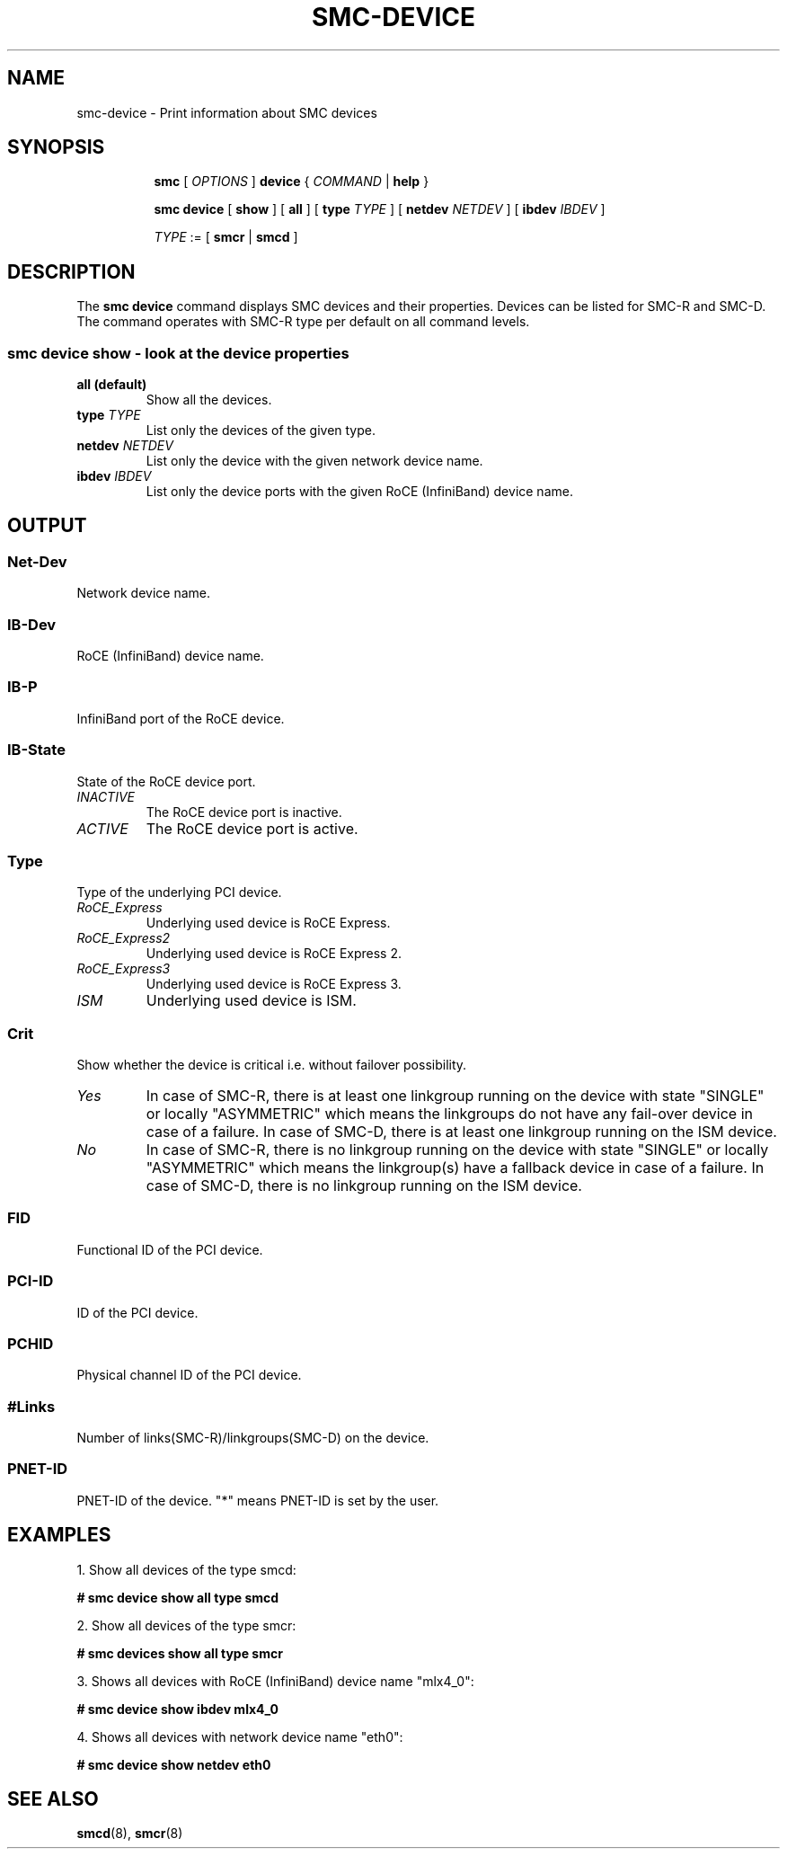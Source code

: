 .\" smc-device.8
.\"
.\"
.\" Copyright IBM Corp. 2020
.\" Author(s):  Guvenc Gulce <guvenc@linux.ibm.com>
.\" ----------------------------------------------------------------------
.\"
.TH SMC-DEVICE 8 "June 2020" "smc-tools" "Linux Programmer's Manual"

.SH NAME
smc-device \- Print information about SMC devices
.SH "SYNOPSIS"
.sp
.ad l
.in +8
.ti -8
.B smc
.RI "[ " OPTIONS " ]"
.B device
.RI " { " COMMAND " | "
.BR help " }"
.sp

.ti -8
.BR "smc device" 
.RI "[" 
.B "show"
.RI "] ["  
.B "all" 
.RI "] [ "  
.B type
.IR TYPE " ] [ " 
.B  netdev
.IR NETDEV " ] [ "
.B  ibdev
.IR IBDEV " ]

.ti -8
.IR TYPE " := [ "
.BR smcr " | "
.BR smcd " ]"

.SH "DESCRIPTION"
The
.B smc device
command displays SMC devices and their properties. Devices can be 
listed for SMC-R and SMC-D. The command operates with SMC-R type 
per default on all command levels.

.SS smc device show - look at the device properties

.TP
.B all  (default)
Show all the devices.

.TP
.BI type " TYPE"
List only the devices of the given type.

.TP
.BI netdev " NETDEV"
List only the device with the given network device name.

.TP
.BI ibdev " IBDEV"
List only the device ports with the given RoCE (InfiniBand) device name.

.SH OUTPUT

.SS "Net-Dev"
Network device name.
.SS "IB-Dev"
RoCE (InfiniBand) device name.
.SS "IB-P"
InfiniBand port of the RoCE device.
.SS "IB-State"
State of the RoCE device port.
.TP
.I
INACTIVE
The RoCE device port is inactive.
.TP
.I
ACTIVE
The RoCE device port is active.
.SS "Type"
Type of the underlying PCI device.
.TP
.I
RoCE_Express
Underlying used device is RoCE Express.
.TP
.I
RoCE_Express2
Underlying used device is RoCE Express 2.
.TP
.I
RoCE_Express3
Underlying used device is RoCE Express 3.
.TP
.I
ISM
Underlying used device is ISM.
.SS "Crit"
Show whether the device is critical i.e. without failover possibility.
.TP
.I
Yes
In case of SMC-R, there is at least one linkgroup running on the
device with state "SINGLE" or locally "ASYMMETRIC" which
means the linkgroups do not have any fail-over device in case of
a failure.
In case of SMC-D, there is at least one linkgroup running on the 
ISM device.
.TP
.I
No
In case of SMC-R, there is no linkgroup running on the device with 
state "SINGLE" or locally "ASYMMETRIC" which means the linkgroup(s) 
have a fallback device in case of a failure.
In case of SMC-D, there is no linkgroup running on the ISM device.
.SS "FID"
Functional ID of the PCI device.
.SS "PCI-ID"
ID of the PCI device.
.SS "PCHID"
Physical channel ID of the PCI device.
.SS "#Links"
Number of links(SMC-R)/linkgroups(SMC-D) on the device.
.SS "PNET-ID"
PNET-ID of the device. "*" means PNET-ID is set by the user. 

.SH "EXAMPLES"
.br
1. Show all devices of the type smcd:
.br

\fB# smc device show all type smcd\fP
.br

2. Show all devices of the type smcr:
.br

\fB# smc devices show all type smcr\fP
.br

3. Shows all devices with RoCE (InfiniBand) device name "mlx4_0":
.br

\fB# smc device show ibdev mlx4_0\fP
.br

4. Shows all devices with network device name "eth0":
.br

\fB# smc device show netdev eth0\fP
.br

.SH SEE ALSO
.br
.BR smcd (8),
.BR smcr (8)
